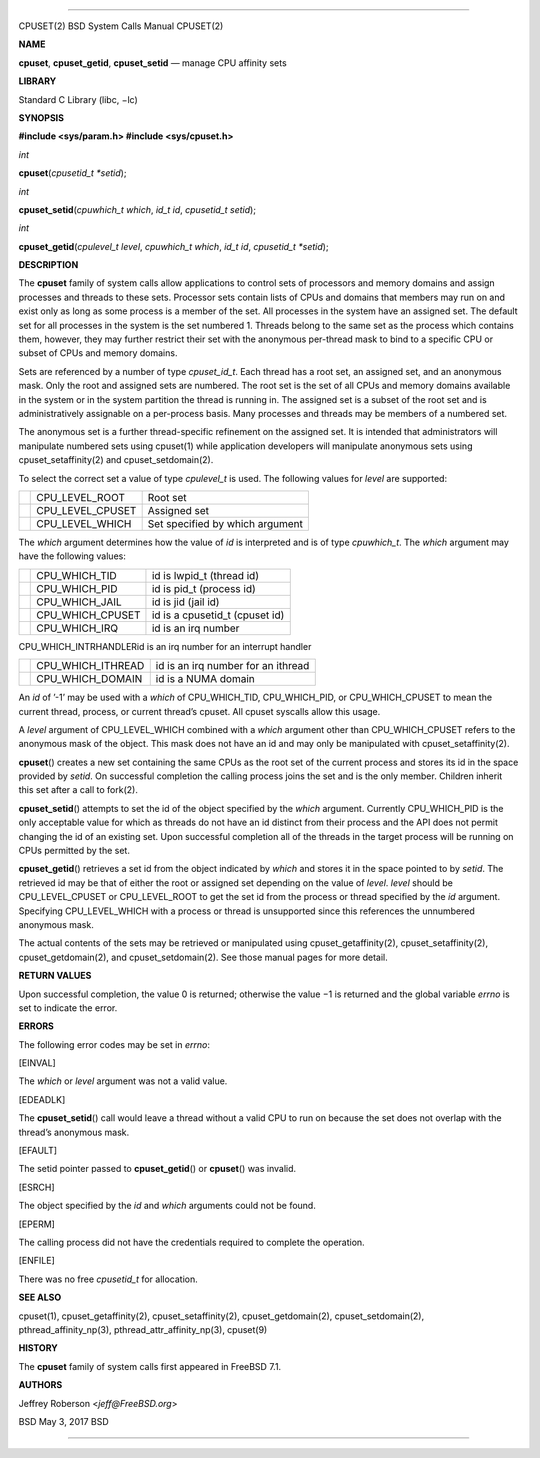 --------------

CPUSET(2) BSD System Calls Manual CPUSET(2)

**NAME**

**cpuset**, **cpuset_getid**, **cpuset_setid** — manage CPU affinity
sets

**LIBRARY**

Standard C Library (libc, −lc)

**SYNOPSIS**

**#include <sys/param.h>
#include <sys/cpuset.h>**

*int*

**cpuset**\ (*cpusetid_t *setid*);

*int*

**cpuset_setid**\ (*cpuwhich_t which*, *id_t id*, *cpusetid_t setid*);

*int*

**cpuset_getid**\ (*cpulevel_t level*, *cpuwhich_t which*, *id_t id*,
*cpusetid_t *setid*);

**DESCRIPTION**

The **cpuset** family of system calls allow applications to control sets
of processors and memory domains and assign processes and threads to
these sets. Processor sets contain lists of CPUs and domains that
members may run on and exist only as long as some process is a member of
the set. All processes in the system have an assigned set. The default
set for all processes in the system is the set numbered 1. Threads
belong to the same set as the process which contains them, however, they
may further restrict their set with the anonymous per-thread mask to
bind to a specific CPU or subset of CPUs and memory domains.

Sets are referenced by a number of type *cpuset_id_t*. Each thread has a
root set, an assigned set, and an anonymous mask. Only the root and
assigned sets are numbered. The root set is the set of all CPUs and
memory domains available in the system or in the system partition the
thread is running in. The assigned set is a subset of the root set and
is administratively assignable on a per-process basis. Many processes
and threads may be members of a numbered set.

The anonymous set is a further thread-specific refinement on the
assigned set. It is intended that administrators will manipulate
numbered sets using cpuset(1) while application developers will
manipulate anonymous sets using cpuset_setaffinity(2) and
cpuset_setdomain(2).

To select the correct set a value of type *cpulevel_t* is used. The
following values for *level* are supported:

+-----------------------+-----------------------+-----------------------+
|                       | CPU_LEVEL_ROOT        | Root set              |
+-----------------------+-----------------------+-----------------------+
|                       | CPU_LEVEL_CPUSET      | Assigned set          |
+-----------------------+-----------------------+-----------------------+
|                       | CPU_LEVEL_WHICH       | Set specified by      |
|                       |                       | which argument        |
+-----------------------+-----------------------+-----------------------+

The *which* argument determines how the value of *id* is interpreted and
is of type *cpuwhich_t*. The *which* argument may have the following
values:

+-----------------------+-----------------------+-----------------------+
|                       | CPU_WHICH_TID         | id is lwpid_t (thread |
|                       |                       | id)                   |
+-----------------------+-----------------------+-----------------------+
|                       | CPU_WHICH_PID         | id is pid_t (process  |
|                       |                       | id)                   |
+-----------------------+-----------------------+-----------------------+
|                       | CPU_WHICH_JAIL        | id is jid (jail id)   |
+-----------------------+-----------------------+-----------------------+
|                       | CPU_WHICH_CPUSET      | id is a cpusetid_t    |
|                       |                       | (cpuset id)           |
+-----------------------+-----------------------+-----------------------+
|                       | CPU_WHICH_IRQ         | id is an irq number   |
+-----------------------+-----------------------+-----------------------+

CPU_WHICH_INTRHANDLERid is an irq number for an interrupt handler

+-----------------------+-----------------------+-----------------------+
|                       | CPU_WHICH_ITHREAD     | id is an irq number   |
|                       |                       | for an ithread        |
+-----------------------+-----------------------+-----------------------+
|                       | CPU_WHICH_DOMAIN      | id is a NUMA domain   |
+-----------------------+-----------------------+-----------------------+

An *id* of ’-1’ may be used with a *which* of CPU_WHICH_TID,
CPU_WHICH_PID, or CPU_WHICH_CPUSET to mean the current thread, process,
or current thread’s cpuset. All cpuset syscalls allow this usage.

A *level* argument of CPU_LEVEL_WHICH combined with a *which* argument
other than CPU_WHICH_CPUSET refers to the anonymous mask of the object.
This mask does not have an id and may only be manipulated with
cpuset_setaffinity(2).

**cpuset**\ () creates a new set containing the same CPUs as the root
set of the current process and stores its id in the space provided by
*setid*. On successful completion the calling process joins the set and
is the only member. Children inherit this set after a call to fork(2).

**cpuset_setid**\ () attempts to set the id of the object specified by
the *which* argument. Currently CPU_WHICH_PID is the only acceptable
value for which as threads do not have an id distinct from their process
and the API does not permit changing the id of an existing set. Upon
successful completion all of the threads in the target process will be
running on CPUs permitted by the set.

**cpuset_getid**\ () retrieves a set id from the object indicated by
*which* and stores it in the space pointed to by *setid*. The retrieved
id may be that of either the root or assigned set depending on the value
of *level*. *level* should be CPU_LEVEL_CPUSET or CPU_LEVEL_ROOT to get
the set id from the process or thread specified by the *id* argument.
Specifying CPU_LEVEL_WHICH with a process or thread is unsupported since
this references the unnumbered anonymous mask.

The actual contents of the sets may be retrieved or manipulated using
cpuset_getaffinity(2), cpuset_setaffinity(2), cpuset_getdomain(2), and
cpuset_setdomain(2). See those manual pages for more detail.

**RETURN VALUES**

Upon successful completion, the value 0 is returned; otherwise the
value −1 is returned and the global variable *errno* is set to indicate
the error.

**ERRORS**

The following error codes may be set in *errno*:

[EINVAL]

The *which* or *level* argument was not a valid value.

[EDEADLK]

The **cpuset_setid**\ () call would leave a thread without a valid CPU
to run on because the set does not overlap with the thread’s anonymous
mask.

[EFAULT]

The setid pointer passed to **cpuset_getid**\ () or **cpuset**\ () was
invalid.

[ESRCH]

The object specified by the *id* and *which* arguments could not be
found.

[EPERM]

The calling process did not have the credentials required to complete
the operation.

[ENFILE]

There was no free *cpusetid_t* for allocation.

**SEE ALSO**

cpuset(1), cpuset_getaffinity(2), cpuset_setaffinity(2),
cpuset_getdomain(2), cpuset_setdomain(2), pthread_affinity_np(3),
pthread_attr_affinity_np(3), cpuset(9)

**HISTORY**

The **cpuset** family of system calls first appeared in FreeBSD 7.1.

**AUTHORS**

Jeffrey Roberson <*jeff@FreeBSD.org*>

BSD May 3, 2017 BSD

--------------

.. Copyright (c) 1990, 1991, 1993
..	The Regents of the University of California.  All rights reserved.
..
.. This code is derived from software contributed to Berkeley by
.. Chris Torek and the American National Standards Committee X3,
.. on Information Processing Systems.
..
.. Redistribution and use in source and binary forms, with or without
.. modification, are permitted provided that the following conditions
.. are met:
.. 1. Redistributions of source code must retain the above copyright
..    notice, this list of conditions and the following disclaimer.
.. 2. Redistributions in binary form must reproduce the above copyright
..    notice, this list of conditions and the following disclaimer in the
..    documentation and/or other materials provided with the distribution.
.. 3. Neither the name of the University nor the names of its contributors
..    may be used to endorse or promote products derived from this software
..    without specific prior written permission.
..
.. THIS SOFTWARE IS PROVIDED BY THE REGENTS AND CONTRIBUTORS ``AS IS'' AND
.. ANY EXPRESS OR IMPLIED WARRANTIES, INCLUDING, BUT NOT LIMITED TO, THE
.. IMPLIED WARRANTIES OF MERCHANTABILITY AND FITNESS FOR A PARTICULAR PURPOSE
.. ARE DISCLAIMED.  IN NO EVENT SHALL THE REGENTS OR CONTRIBUTORS BE LIABLE
.. FOR ANY DIRECT, INDIRECT, INCIDENTAL, SPECIAL, EXEMPLARY, OR CONSEQUENTIAL
.. DAMAGES (INCLUDING, BUT NOT LIMITED TO, PROCUREMENT OF SUBSTITUTE GOODS
.. OR SERVICES; LOSS OF USE, DATA, OR PROFITS; OR BUSINESS INTERRUPTION)
.. HOWEVER CAUSED AND ON ANY THEORY OF LIABILITY, WHETHER IN CONTRACT, STRICT
.. LIABILITY, OR TORT (INCLUDING NEGLIGENCE OR OTHERWISE) ARISING IN ANY WAY
.. OUT OF THE USE OF THIS SOFTWARE, EVEN IF ADVISED OF THE POSSIBILITY OF
.. SUCH DAMAGE.

